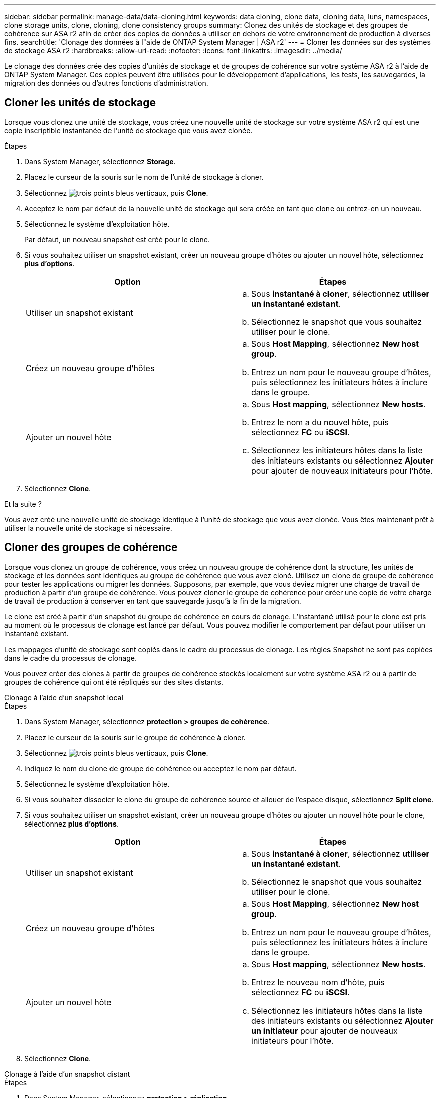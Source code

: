 ---
sidebar: sidebar 
permalink: manage-data/data-cloning.html 
keywords: data cloning, clone data, cloning data, luns, namespaces, clone storage units, clone, cloning, clone consistency groups 
summary: Clonez des unités de stockage et des groupes de cohérence sur ASA r2 afin de créer des copies de données à utiliser en dehors de votre environnement de production à diverses fins. 
searchtitle: 'Clonage des données à l"aide de ONTAP System Manager | ASA r2' 
---
= Cloner les données sur des systèmes de stockage ASA r2
:hardbreaks:
:allow-uri-read: 
:nofooter: 
:icons: font
:linkattrs: 
:imagesdir: ../media/


[role="lead"]
Le clonage des données crée des copies d'unités de stockage et de groupes de cohérence sur votre système ASA r2 à l'aide de ONTAP System Manager. Ces copies peuvent être utilisées pour le développement d'applications, les tests, les sauvegardes, la migration des données ou d'autres fonctions d'administration.



== Cloner les unités de stockage

Lorsque vous clonez une unité de stockage, vous créez une nouvelle unité de stockage sur votre système ASA r2 qui est une copie inscriptible instantanée de l'unité de stockage que vous avez clonée.

.Étapes
. Dans System Manager, sélectionnez *Storage*.
. Placez le curseur de la souris sur le nom de l'unité de stockage à cloner.
. Sélectionnez image:icon_kabob.gif["trois points bleus verticaux"], puis *Clone*.
. Acceptez le nom par défaut de la nouvelle unité de stockage qui sera créée en tant que clone ou entrez-en un nouveau.
. Sélectionnez le système d'exploitation hôte.
+
Par défaut, un nouveau snapshot est créé pour le clone.

. Si vous souhaitez utiliser un snapshot existant, créer un nouveau groupe d'hôtes ou ajouter un nouvel hôte, sélectionnez *plus d'options*.
+
[cols="2"]
|===
| Option | Étapes 


 a| 
Utiliser un snapshot existant
 a| 
.. Sous *instantané à cloner*, sélectionnez *utiliser un instantané existant*.
.. Sélectionnez le snapshot que vous souhaitez utiliser pour le clone.




 a| 
Créez un nouveau groupe d'hôtes
 a| 
.. Sous *Host Mapping*, sélectionnez *New host group*.
.. Entrez un nom pour le nouveau groupe d'hôtes, puis sélectionnez les initiateurs hôtes à inclure dans le groupe.




 a| 
Ajouter un nouvel hôte
 a| 
.. Sous *Host mapping*, sélectionnez *New hosts*.
.. Entrez le nom a du nouvel hôte, puis sélectionnez *FC* ou *iSCSI*.
.. Sélectionnez les initiateurs hôtes dans la liste des initiateurs existants ou sélectionnez *Ajouter* pour ajouter de nouveaux initiateurs pour l'hôte.


|===
. Sélectionnez *Clone*.


.Et la suite ?
Vous avez créé une nouvelle unité de stockage identique à l'unité de stockage que vous avez clonée. Vous êtes maintenant prêt à utiliser la nouvelle unité de stockage si nécessaire.



== Cloner des groupes de cohérence

Lorsque vous clonez un groupe de cohérence, vous créez un nouveau groupe de cohérence dont la structure, les unités de stockage et les données sont identiques au groupe de cohérence que vous avez cloné. Utilisez un clone de groupe de cohérence pour tester les applications ou migrer les données. Supposons, par exemple, que vous deviez migrer une charge de travail de production à partir d'un groupe de cohérence. Vous pouvez cloner le groupe de cohérence pour créer une copie de votre charge de travail de production à conserver en tant que sauvegarde jusqu'à la fin de la migration.

Le clone est créé à partir d'un snapshot du groupe de cohérence en cours de clonage. L'instantané utilisé pour le clone est pris au moment où le processus de clonage est lancé par défaut. Vous pouvez modifier le comportement par défaut pour utiliser un instantané existant.

Les mappages d'unité de stockage sont copiés dans le cadre du processus de clonage. Les règles Snapshot ne sont pas copiées dans le cadre du processus de clonage.

Vous pouvez créer des clones à partir de groupes de cohérence stockés localement sur votre système ASA r2 ou à partir de groupes de cohérence qui ont été répliqués sur des sites distants.

[role="tabbed-block"]
====
.Clonage à l'aide d'un snapshot local
--
.Étapes
. Dans System Manager, sélectionnez *protection > groupes de cohérence*.
. Placez le curseur de la souris sur le groupe de cohérence à cloner.
. Sélectionnez image:icon_kabob.gif["trois points bleus verticaux"], puis *Clone*.
. Indiquez le nom du clone de groupe de cohérence ou acceptez le nom par défaut.
. Sélectionnez le système d'exploitation hôte.
. Si vous souhaitez dissocier le clone du groupe de cohérence source et allouer de l'espace disque, sélectionnez *Split clone*.
. Si vous souhaitez utiliser un snapshot existant, créer un nouveau groupe d'hôtes ou ajouter un nouvel hôte pour le clone, sélectionnez *plus d'options*.
+
[cols="2"]
|===
| Option | Étapes 


 a| 
Utiliser un snapshot existant
 a| 
.. Sous *instantané à cloner*, sélectionnez *utiliser un instantané existant*.
.. Sélectionnez le snapshot que vous souhaitez utiliser pour le clone.




 a| 
Créez un nouveau groupe d'hôtes
 a| 
.. Sous *Host Mapping*, sélectionnez *New host group*.
.. Entrez un nom pour le nouveau groupe d'hôtes, puis sélectionnez les initiateurs hôtes à inclure dans le groupe.




 a| 
Ajouter un nouvel hôte
 a| 
.. Sous *Host mapping*, sélectionnez *New hosts*.
.. Entrez le nouveau nom d'hôte, puis sélectionnez *FC* ou *iSCSI*.
.. Sélectionnez les initiateurs hôtes dans la liste des initiateurs existants ou sélectionnez *Ajouter un initiateur* pour ajouter de nouveaux initiateurs pour l'hôte.


|===
. Sélectionnez *Clone*.


--
.Clonage à l'aide d'un snapshot distant
--
.Étapes
. Dans System Manager, sélectionnez *protection > réplication*.
. Passez le curseur sur la *Source* que vous souhaitez cloner.
. Sélectionnez image:icon_kabob.gif["trois points bleus verticaux"], puis *Clone*.
. Sélectionnez le cluster source et la machine virtuelle de stockage, puis indiquez le nom du nouveau groupe de cohérence ou acceptez le nom par défaut.
. Sélectionnez l'instantané à cloner, puis sélectionnez *Clone*.


.Et la suite ?
Vous avez cloné un groupe de cohérence à partir de votre emplacement distant. Le nouveau groupe de cohérence est disponible en local sur votre système ASA r2 et peut être utilisé en fonction des besoins.

--
====
.Et la suite ?
Pour protéger vos données, vous devez link:../data-protection/create-snapshots.html#step-2-create-a-snapshot["créer des instantanés"] utiliser le groupe de cohérence cloné.
